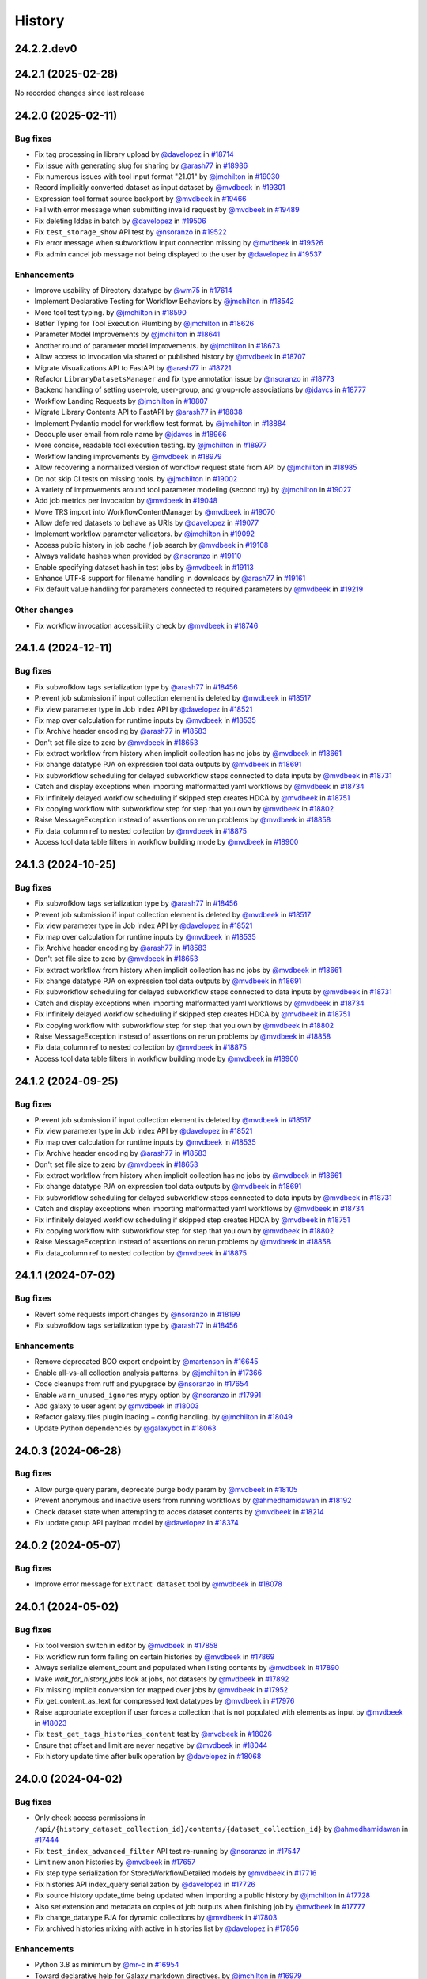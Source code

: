 History
-------

.. to_doc

-----------
24.2.2.dev0
-----------



-------------------
24.2.1 (2025-02-28)
-------------------

No recorded changes since last release

-------------------
24.2.0 (2025-02-11)
-------------------


=========
Bug fixes
=========

* Fix tag processing in library upload by `@davelopez <https://github.com/davelopez>`_ in `#18714 <https://github.com/galaxyproject/galaxy/pull/18714>`_
* Fix issue with generating slug for sharing by `@arash77 <https://github.com/arash77>`_ in `#18986 <https://github.com/galaxyproject/galaxy/pull/18986>`_
* Fix numerous issues with tool input format "21.01" by `@jmchilton <https://github.com/jmchilton>`_ in `#19030 <https://github.com/galaxyproject/galaxy/pull/19030>`_
* Record implicitly converted dataset as input dataset by `@mvdbeek <https://github.com/mvdbeek>`_ in `#19301 <https://github.com/galaxyproject/galaxy/pull/19301>`_
* Expression tool format source backport by `@mvdbeek <https://github.com/mvdbeek>`_ in `#19466 <https://github.com/galaxyproject/galaxy/pull/19466>`_
* Fail with error message when submitting invalid request by `@mvdbeek <https://github.com/mvdbeek>`_ in `#19489 <https://github.com/galaxyproject/galaxy/pull/19489>`_
* Fix deleting lddas in batch by `@davelopez <https://github.com/davelopez>`_ in `#19506 <https://github.com/galaxyproject/galaxy/pull/19506>`_
* Fix ``test_storage_show`` API test by `@nsoranzo <https://github.com/nsoranzo>`_ in `#19522 <https://github.com/galaxyproject/galaxy/pull/19522>`_
* Fix error message when subworkflow input connection missing by `@mvdbeek <https://github.com/mvdbeek>`_ in `#19526 <https://github.com/galaxyproject/galaxy/pull/19526>`_
* Fix admin cancel job message not being displayed to the user by `@davelopez <https://github.com/davelopez>`_ in `#19537 <https://github.com/galaxyproject/galaxy/pull/19537>`_

============
Enhancements
============

* Improve usability of Directory datatype by `@wm75 <https://github.com/wm75>`_ in `#17614 <https://github.com/galaxyproject/galaxy/pull/17614>`_
* Implement Declarative Testing for Workflow Behaviors by `@jmchilton <https://github.com/jmchilton>`_ in `#18542 <https://github.com/galaxyproject/galaxy/pull/18542>`_
* More tool test typing. by `@jmchilton <https://github.com/jmchilton>`_ in `#18590 <https://github.com/galaxyproject/galaxy/pull/18590>`_
* Better Typing for Tool Execution Plumbing by `@jmchilton <https://github.com/jmchilton>`_ in `#18626 <https://github.com/galaxyproject/galaxy/pull/18626>`_
* Parameter Model Improvements by `@jmchilton <https://github.com/jmchilton>`_ in `#18641 <https://github.com/galaxyproject/galaxy/pull/18641>`_
* Another round of parameter model improvements. by `@jmchilton <https://github.com/jmchilton>`_ in `#18673 <https://github.com/galaxyproject/galaxy/pull/18673>`_
* Allow access to invocation via shared or published history by `@mvdbeek <https://github.com/mvdbeek>`_ in `#18707 <https://github.com/galaxyproject/galaxy/pull/18707>`_
* Migrate Visualizations API to FastAPI by `@arash77 <https://github.com/arash77>`_ in `#18721 <https://github.com/galaxyproject/galaxy/pull/18721>`_
* Refactor ``LibraryDatasetsManager`` and fix type annotation issue by `@nsoranzo <https://github.com/nsoranzo>`_ in `#18773 <https://github.com/galaxyproject/galaxy/pull/18773>`_
* Backend handling of setting user-role, user-group, and group-role associations by `@jdavcs <https://github.com/jdavcs>`_ in `#18777 <https://github.com/galaxyproject/galaxy/pull/18777>`_
* Workflow Landing Requests by `@jmchilton <https://github.com/jmchilton>`_ in `#18807 <https://github.com/galaxyproject/galaxy/pull/18807>`_
* Migrate Library Contents API to FastAPI by `@arash77 <https://github.com/arash77>`_ in `#18838 <https://github.com/galaxyproject/galaxy/pull/18838>`_
* Implement Pydantic model for workflow test format.  by `@jmchilton <https://github.com/jmchilton>`_ in `#18884 <https://github.com/galaxyproject/galaxy/pull/18884>`_
* Decouple user email from role name by `@jdavcs <https://github.com/jdavcs>`_ in `#18966 <https://github.com/galaxyproject/galaxy/pull/18966>`_
* More concise, readable tool execution testing. by `@jmchilton <https://github.com/jmchilton>`_ in `#18977 <https://github.com/galaxyproject/galaxy/pull/18977>`_
* Workflow landing improvements by `@mvdbeek <https://github.com/mvdbeek>`_ in `#18979 <https://github.com/galaxyproject/galaxy/pull/18979>`_
* Allow recovering a normalized version of workflow request state from API by `@jmchilton <https://github.com/jmchilton>`_ in `#18985 <https://github.com/galaxyproject/galaxy/pull/18985>`_
* Do not skip CI tests on missing tools. by `@jmchilton <https://github.com/jmchilton>`_ in `#19002 <https://github.com/galaxyproject/galaxy/pull/19002>`_
* A variety of improvements around tool parameter modeling (second try) by `@jmchilton <https://github.com/jmchilton>`_ in `#19027 <https://github.com/galaxyproject/galaxy/pull/19027>`_
* Add job metrics per invocation by `@mvdbeek <https://github.com/mvdbeek>`_ in `#19048 <https://github.com/galaxyproject/galaxy/pull/19048>`_
* Move TRS import into WorkflowContentManager by `@mvdbeek <https://github.com/mvdbeek>`_ in `#19070 <https://github.com/galaxyproject/galaxy/pull/19070>`_
* Allow deferred datasets to behave as URIs by `@davelopez <https://github.com/davelopez>`_ in `#19077 <https://github.com/galaxyproject/galaxy/pull/19077>`_
* Implement workflow parameter validators. by `@jmchilton <https://github.com/jmchilton>`_ in `#19092 <https://github.com/galaxyproject/galaxy/pull/19092>`_
* Access public history in job cache / job search by `@mvdbeek <https://github.com/mvdbeek>`_ in `#19108 <https://github.com/galaxyproject/galaxy/pull/19108>`_
* Always validate hashes when provided by `@nsoranzo <https://github.com/nsoranzo>`_ in `#19110 <https://github.com/galaxyproject/galaxy/pull/19110>`_
* Enable specifying dataset hash in test jobs by `@mvdbeek <https://github.com/mvdbeek>`_ in `#19113 <https://github.com/galaxyproject/galaxy/pull/19113>`_
* Enhance UTF-8 support for filename handling in downloads by `@arash77 <https://github.com/arash77>`_ in `#19161 <https://github.com/galaxyproject/galaxy/pull/19161>`_
* Fix default value handling for parameters connected to required parameters by `@mvdbeek <https://github.com/mvdbeek>`_ in `#19219 <https://github.com/galaxyproject/galaxy/pull/19219>`_

=============
Other changes
=============

* Fix workflow invocation accessibility check by `@mvdbeek <https://github.com/mvdbeek>`_ in `#18746 <https://github.com/galaxyproject/galaxy/pull/18746>`_

-------------------
24.1.4 (2024-12-11)
-------------------


=========
Bug fixes
=========

* Fix subwofklow tags serialization type by `@arash77 <https://github.com/arash77>`_ in `#18456 <https://github.com/galaxyproject/galaxy/pull/18456>`_
* Prevent job submission if input collection element is deleted by `@mvdbeek <https://github.com/mvdbeek>`_ in `#18517 <https://github.com/galaxyproject/galaxy/pull/18517>`_
* Fix view parameter type in Job index API by `@davelopez <https://github.com/davelopez>`_ in `#18521 <https://github.com/galaxyproject/galaxy/pull/18521>`_
* Fix map over calculation for runtime inputs  by `@mvdbeek <https://github.com/mvdbeek>`_ in `#18535 <https://github.com/galaxyproject/galaxy/pull/18535>`_
* Fix Archive header encoding by `@arash77 <https://github.com/arash77>`_ in `#18583 <https://github.com/galaxyproject/galaxy/pull/18583>`_
* Don't set file size to zero by `@mvdbeek <https://github.com/mvdbeek>`_ in `#18653 <https://github.com/galaxyproject/galaxy/pull/18653>`_
* Fix extract workflow from history when implicit collection has no jobs by `@mvdbeek <https://github.com/mvdbeek>`_ in `#18661 <https://github.com/galaxyproject/galaxy/pull/18661>`_
* Fix change datatype PJA on expression tool data outputs by `@mvdbeek <https://github.com/mvdbeek>`_ in `#18691 <https://github.com/galaxyproject/galaxy/pull/18691>`_
* Fix subworkflow scheduling for delayed subworkflow steps connected to data inputs by `@mvdbeek <https://github.com/mvdbeek>`_ in `#18731 <https://github.com/galaxyproject/galaxy/pull/18731>`_
* Catch and display exceptions when importing malformatted yaml workflows by `@mvdbeek <https://github.com/mvdbeek>`_ in `#18734 <https://github.com/galaxyproject/galaxy/pull/18734>`_
* Fix infinitely delayed workflow scheduling if skipped step creates HDCA by `@mvdbeek <https://github.com/mvdbeek>`_ in `#18751 <https://github.com/galaxyproject/galaxy/pull/18751>`_
* Fix copying workflow with subworkflow step for step that you own by `@mvdbeek <https://github.com/mvdbeek>`_ in `#18802 <https://github.com/galaxyproject/galaxy/pull/18802>`_
* Raise MessageException instead of assertions on rerun problems by `@mvdbeek <https://github.com/mvdbeek>`_ in `#18858 <https://github.com/galaxyproject/galaxy/pull/18858>`_
* Fix data_column ref to nested collection by `@mvdbeek <https://github.com/mvdbeek>`_ in `#18875 <https://github.com/galaxyproject/galaxy/pull/18875>`_
* Access tool data table filters in workflow building mode by `@mvdbeek <https://github.com/mvdbeek>`_ in `#18900 <https://github.com/galaxyproject/galaxy/pull/18900>`_

-------------------
24.1.3 (2024-10-25)
-------------------


=========
Bug fixes
=========

* Fix subwofklow tags serialization type by `@arash77 <https://github.com/arash77>`_ in `#18456 <https://github.com/galaxyproject/galaxy/pull/18456>`_
* Prevent job submission if input collection element is deleted by `@mvdbeek <https://github.com/mvdbeek>`_ in `#18517 <https://github.com/galaxyproject/galaxy/pull/18517>`_
* Fix view parameter type in Job index API by `@davelopez <https://github.com/davelopez>`_ in `#18521 <https://github.com/galaxyproject/galaxy/pull/18521>`_
* Fix map over calculation for runtime inputs  by `@mvdbeek <https://github.com/mvdbeek>`_ in `#18535 <https://github.com/galaxyproject/galaxy/pull/18535>`_
* Fix Archive header encoding by `@arash77 <https://github.com/arash77>`_ in `#18583 <https://github.com/galaxyproject/galaxy/pull/18583>`_
* Don't set file size to zero by `@mvdbeek <https://github.com/mvdbeek>`_ in `#18653 <https://github.com/galaxyproject/galaxy/pull/18653>`_
* Fix extract workflow from history when implicit collection has no jobs by `@mvdbeek <https://github.com/mvdbeek>`_ in `#18661 <https://github.com/galaxyproject/galaxy/pull/18661>`_
* Fix change datatype PJA on expression tool data outputs by `@mvdbeek <https://github.com/mvdbeek>`_ in `#18691 <https://github.com/galaxyproject/galaxy/pull/18691>`_
* Fix subworkflow scheduling for delayed subworkflow steps connected to data inputs by `@mvdbeek <https://github.com/mvdbeek>`_ in `#18731 <https://github.com/galaxyproject/galaxy/pull/18731>`_
* Catch and display exceptions when importing malformatted yaml workflows by `@mvdbeek <https://github.com/mvdbeek>`_ in `#18734 <https://github.com/galaxyproject/galaxy/pull/18734>`_
* Fix infinitely delayed workflow scheduling if skipped step creates HDCA by `@mvdbeek <https://github.com/mvdbeek>`_ in `#18751 <https://github.com/galaxyproject/galaxy/pull/18751>`_
* Fix copying workflow with subworkflow step for step that you own by `@mvdbeek <https://github.com/mvdbeek>`_ in `#18802 <https://github.com/galaxyproject/galaxy/pull/18802>`_
* Raise MessageException instead of assertions on rerun problems by `@mvdbeek <https://github.com/mvdbeek>`_ in `#18858 <https://github.com/galaxyproject/galaxy/pull/18858>`_
* Fix data_column ref to nested collection by `@mvdbeek <https://github.com/mvdbeek>`_ in `#18875 <https://github.com/galaxyproject/galaxy/pull/18875>`_
* Access tool data table filters in workflow building mode by `@mvdbeek <https://github.com/mvdbeek>`_ in `#18900 <https://github.com/galaxyproject/galaxy/pull/18900>`_

-------------------
24.1.2 (2024-09-25)
-------------------


=========
Bug fixes
=========

* Prevent job submission if input collection element is deleted by `@mvdbeek <https://github.com/mvdbeek>`_ in `#18517 <https://github.com/galaxyproject/galaxy/pull/18517>`_
* Fix view parameter type in Job index API by `@davelopez <https://github.com/davelopez>`_ in `#18521 <https://github.com/galaxyproject/galaxy/pull/18521>`_
* Fix map over calculation for runtime inputs  by `@mvdbeek <https://github.com/mvdbeek>`_ in `#18535 <https://github.com/galaxyproject/galaxy/pull/18535>`_
* Fix Archive header encoding by `@arash77 <https://github.com/arash77>`_ in `#18583 <https://github.com/galaxyproject/galaxy/pull/18583>`_
* Don't set file size to zero by `@mvdbeek <https://github.com/mvdbeek>`_ in `#18653 <https://github.com/galaxyproject/galaxy/pull/18653>`_
* Fix extract workflow from history when implicit collection has no jobs by `@mvdbeek <https://github.com/mvdbeek>`_ in `#18661 <https://github.com/galaxyproject/galaxy/pull/18661>`_
* Fix change datatype PJA on expression tool data outputs by `@mvdbeek <https://github.com/mvdbeek>`_ in `#18691 <https://github.com/galaxyproject/galaxy/pull/18691>`_
* Fix subworkflow scheduling for delayed subworkflow steps connected to data inputs by `@mvdbeek <https://github.com/mvdbeek>`_ in `#18731 <https://github.com/galaxyproject/galaxy/pull/18731>`_
* Catch and display exceptions when importing malformatted yaml workflows by `@mvdbeek <https://github.com/mvdbeek>`_ in `#18734 <https://github.com/galaxyproject/galaxy/pull/18734>`_
* Fix infinitely delayed workflow scheduling if skipped step creates HDCA by `@mvdbeek <https://github.com/mvdbeek>`_ in `#18751 <https://github.com/galaxyproject/galaxy/pull/18751>`_
* Fix copying workflow with subworkflow step for step that you own by `@mvdbeek <https://github.com/mvdbeek>`_ in `#18802 <https://github.com/galaxyproject/galaxy/pull/18802>`_
* Raise MessageException instead of assertions on rerun problems by `@mvdbeek <https://github.com/mvdbeek>`_ in `#18858 <https://github.com/galaxyproject/galaxy/pull/18858>`_
* Fix data_column ref to nested collection by `@mvdbeek <https://github.com/mvdbeek>`_ in `#18875 <https://github.com/galaxyproject/galaxy/pull/18875>`_

-------------------
24.1.1 (2024-07-02)
-------------------


=========
Bug fixes
=========

* Revert some requests import changes by `@nsoranzo <https://github.com/nsoranzo>`_ in `#18199 <https://github.com/galaxyproject/galaxy/pull/18199>`_
* Fix subwofklow tags serialization type by `@arash77 <https://github.com/arash77>`_ in `#18456 <https://github.com/galaxyproject/galaxy/pull/18456>`_

============
Enhancements
============

* Remove deprecated BCO export endpoint by `@martenson <https://github.com/martenson>`_ in `#16645 <https://github.com/galaxyproject/galaxy/pull/16645>`_
* Enable all-vs-all collection analysis patterns. by `@jmchilton <https://github.com/jmchilton>`_ in `#17366 <https://github.com/galaxyproject/galaxy/pull/17366>`_
* Code cleanups from ruff and pyupgrade by `@nsoranzo <https://github.com/nsoranzo>`_ in `#17654 <https://github.com/galaxyproject/galaxy/pull/17654>`_
* Enable ``warn_unused_ignores`` mypy option by `@nsoranzo <https://github.com/nsoranzo>`_ in `#17991 <https://github.com/galaxyproject/galaxy/pull/17991>`_
* Add galaxy to user agent by `@mvdbeek <https://github.com/mvdbeek>`_ in `#18003 <https://github.com/galaxyproject/galaxy/pull/18003>`_
* Refactor galaxy.files plugin loading + config handling. by `@jmchilton <https://github.com/jmchilton>`_ in `#18049 <https://github.com/galaxyproject/galaxy/pull/18049>`_
* Update Python dependencies by `@galaxybot <https://github.com/galaxybot>`_ in `#18063 <https://github.com/galaxyproject/galaxy/pull/18063>`_

-------------------
24.0.3 (2024-06-28)
-------------------


=========
Bug fixes
=========

* Allow purge query param, deprecate purge body param by `@mvdbeek <https://github.com/mvdbeek>`_ in `#18105 <https://github.com/galaxyproject/galaxy/pull/18105>`_
* Prevent anonymous and inactive users from running workflows by `@ahmedhamidawan <https://github.com/ahmedhamidawan>`_ in `#18192 <https://github.com/galaxyproject/galaxy/pull/18192>`_
* Check dataset state when attempting to acces dataset contents by `@mvdbeek <https://github.com/mvdbeek>`_ in `#18214 <https://github.com/galaxyproject/galaxy/pull/18214>`_
* Fix update group API payload model by `@davelopez <https://github.com/davelopez>`_ in `#18374 <https://github.com/galaxyproject/galaxy/pull/18374>`_

-------------------
24.0.2 (2024-05-07)
-------------------


=========
Bug fixes
=========

* Improve error message for ``Extract dataset`` tool by `@mvdbeek <https://github.com/mvdbeek>`_ in `#18078 <https://github.com/galaxyproject/galaxy/pull/18078>`_

-------------------
24.0.1 (2024-05-02)
-------------------


=========
Bug fixes
=========

* Fix tool version switch in editor by `@mvdbeek <https://github.com/mvdbeek>`_ in `#17858 <https://github.com/galaxyproject/galaxy/pull/17858>`_
* Fix workflow run form failing on certain histories by `@mvdbeek <https://github.com/mvdbeek>`_ in `#17869 <https://github.com/galaxyproject/galaxy/pull/17869>`_
* Always serialize element_count and populated when listing contents by `@mvdbeek <https://github.com/mvdbeek>`_ in `#17890 <https://github.com/galaxyproject/galaxy/pull/17890>`_
* Make `wait_for_history_jobs` look at jobs, not datasets by `@mvdbeek <https://github.com/mvdbeek>`_ in `#17892 <https://github.com/galaxyproject/galaxy/pull/17892>`_
* Fix missing implicit conversion for mapped over jobs by `@mvdbeek <https://github.com/mvdbeek>`_ in `#17952 <https://github.com/galaxyproject/galaxy/pull/17952>`_
* Fix get_content_as_text for compressed text datatypes by `@mvdbeek <https://github.com/mvdbeek>`_ in `#17976 <https://github.com/galaxyproject/galaxy/pull/17976>`_
* Raise appropriate exception if user forces a collection that is not populated with elements as input by `@mvdbeek <https://github.com/mvdbeek>`_ in `#18023 <https://github.com/galaxyproject/galaxy/pull/18023>`_
* Fix ``test_get_tags_histories_content`` test by `@mvdbeek <https://github.com/mvdbeek>`_ in `#18026 <https://github.com/galaxyproject/galaxy/pull/18026>`_
* Ensure that offset and limit are never negative by `@mvdbeek <https://github.com/mvdbeek>`_ in `#18044 <https://github.com/galaxyproject/galaxy/pull/18044>`_
* Fix history update time after bulk operation by `@davelopez <https://github.com/davelopez>`_ in `#18068 <https://github.com/galaxyproject/galaxy/pull/18068>`_

-------------------
24.0.0 (2024-04-02)
-------------------


=========
Bug fixes
=========

* Only check access permissions in ``/api/{history_dataset_collection_id}/contents/{dataset_collection_id}`` by `@ahmedhamidawan <https://github.com/ahmedhamidawan>`_ in `#17444 <https://github.com/galaxyproject/galaxy/pull/17444>`_
* Fix ``test_index_advanced_filter`` API test re-running by `@nsoranzo <https://github.com/nsoranzo>`_ in `#17547 <https://github.com/galaxyproject/galaxy/pull/17547>`_
* Limit new anon histories by `@mvdbeek <https://github.com/mvdbeek>`_ in `#17657 <https://github.com/galaxyproject/galaxy/pull/17657>`_
* Fix step type serialization for StoredWorkflowDetailed models by `@mvdbeek <https://github.com/mvdbeek>`_ in `#17716 <https://github.com/galaxyproject/galaxy/pull/17716>`_
* Fix histories API index_query serialization by `@davelopez <https://github.com/davelopez>`_ in `#17726 <https://github.com/galaxyproject/galaxy/pull/17726>`_
* Fix source history update_time being updated when importing a public history by `@jmchilton <https://github.com/jmchilton>`_ in `#17728 <https://github.com/galaxyproject/galaxy/pull/17728>`_
* Also set extension and metadata on copies of job outputs when finishing job by `@mvdbeek <https://github.com/mvdbeek>`_ in `#17777 <https://github.com/galaxyproject/galaxy/pull/17777>`_
* Fix change_datatype PJA for dynamic collections  by `@mvdbeek <https://github.com/mvdbeek>`_ in `#17803 <https://github.com/galaxyproject/galaxy/pull/17803>`_
* Fix archived histories mixing with active in histories list by `@davelopez <https://github.com/davelopez>`_ in `#17856 <https://github.com/galaxyproject/galaxy/pull/17856>`_

============
Enhancements
============

* Python 3.8 as minimum by `@mr-c <https://github.com/mr-c>`_ in `#16954 <https://github.com/galaxyproject/galaxy/pull/16954>`_
* Toward declarative help for Galaxy markdown directives. by `@jmchilton <https://github.com/jmchilton>`_ in `#16979 <https://github.com/galaxyproject/galaxy/pull/16979>`_
* Extend regex groups in stdio regex matches by `@bernt-matthias <https://github.com/bernt-matthias>`_ in `#17016 <https://github.com/galaxyproject/galaxy/pull/17016>`_
* Create pydantic model for the return of show operation -  get: `/api/jobs/{job_id}`  by `@heisner-tillman <https://github.com/heisner-tillman>`_ in `#17153 <https://github.com/galaxyproject/galaxy/pull/17153>`_
* Don't require admin user to list ``/api/tool_data`` by `@jozh2008 <https://github.com/jozh2008>`_ in `#17161 <https://github.com/galaxyproject/galaxy/pull/17161>`_
* Vueifiy History Grids by `@guerler <https://github.com/guerler>`_ in `#17219 <https://github.com/galaxyproject/galaxy/pull/17219>`_
* Reuse test instance during non-integration tests by `@mvdbeek <https://github.com/mvdbeek>`_ in `#17234 <https://github.com/galaxyproject/galaxy/pull/17234>`_
* Migrate models to pydantic 2 by `@mvdbeek <https://github.com/mvdbeek>`_ in `#17262 <https://github.com/galaxyproject/galaxy/pull/17262>`_
* Add ``__KEEP_SUCCESS_DATASETS__`` by `@lldelisle <https://github.com/lldelisle>`_ in `#17294 <https://github.com/galaxyproject/galaxy/pull/17294>`_
* Enable ``warn_unreachable`` mypy option by `@mvdbeek <https://github.com/mvdbeek>`_ in `#17365 <https://github.com/galaxyproject/galaxy/pull/17365>`_
* Combines legacy qv-pattern and advanced filter pattern in history index endpoint by `@guerler <https://github.com/guerler>`_ in `#17368 <https://github.com/galaxyproject/galaxy/pull/17368>`_
* Cancel all active jobs when the user is deleted by `@davelopez <https://github.com/davelopez>`_ in `#17390 <https://github.com/galaxyproject/galaxy/pull/17390>`_
* Update to black 2024 stable style by `@nsoranzo <https://github.com/nsoranzo>`_ in `#17391 <https://github.com/galaxyproject/galaxy/pull/17391>`_
* Purge `groups` and `roles` from DB (for real) by `@davelopez <https://github.com/davelopez>`_ in `#17411 <https://github.com/galaxyproject/galaxy/pull/17411>`_
* Refactor Workflow API routes - Part 1 by `@heisner-tillman <https://github.com/heisner-tillman>`_ in `#17463 <https://github.com/galaxyproject/galaxy/pull/17463>`_
* Consolidate resource grids into tab views by `@guerler <https://github.com/guerler>`_ in `#17487 <https://github.com/galaxyproject/galaxy/pull/17487>`_
* Filter out subworkflow invocations by `@mvdbeek <https://github.com/mvdbeek>`_ in `#17558 <https://github.com/galaxyproject/galaxy/pull/17558>`_
* Restore histories API behavior for `keys` query parameter by `@davelopez <https://github.com/davelopez>`_ in `#17779 <https://github.com/galaxyproject/galaxy/pull/17779>`_
* Fix datasets API custom keys encoding by `@davelopez <https://github.com/davelopez>`_ in `#17793 <https://github.com/galaxyproject/galaxy/pull/17793>`_

-------------------
23.2.1 (2024-02-21)
-------------------


=========
Bug fixes
=========

* Fix: serialize `tool_shed_urls` directly from the API by `@davelopez <https://github.com/davelopez>`_ in `#16561 <https://github.com/galaxyproject/galaxy/pull/16561>`_
* Restore ToolsApi and create new api route for new panel structure by `@ahmedhamidawan <https://github.com/ahmedhamidawan>`_ in `#16872 <https://github.com/galaxyproject/galaxy/pull/16872>`_
* Ruff and flake8 fixes by `@nsoranzo <https://github.com/nsoranzo>`_ in `#16884 <https://github.com/galaxyproject/galaxy/pull/16884>`_
* Make payload optional again for create tag API by `@nsoranzo <https://github.com/nsoranzo>`_ in `#17144 <https://github.com/galaxyproject/galaxy/pull/17144>`_
* Only check access permissions in `/api/{history_dataset_collection_id}/contents/{dataset_collection_id}` by `@mvdbeek <https://github.com/mvdbeek>`_ in `#17459 <https://github.com/galaxyproject/galaxy/pull/17459>`_

============
Enhancements
============

* Implement default locations for data and collection parameters. by `@jmchilton <https://github.com/jmchilton>`_ in `#14955 <https://github.com/galaxyproject/galaxy/pull/14955>`_
* Delete non-terminal jobs and subworkflow invocations when cancelling invocation by `@mvdbeek <https://github.com/mvdbeek>`_ in `#16252 <https://github.com/galaxyproject/galaxy/pull/16252>`_
* Migrate a part of the users API to Fast API by `@heisner-tillman <https://github.com/heisner-tillman>`_ in `#16341 <https://github.com/galaxyproject/galaxy/pull/16341>`_
* Refactor Tool Panel views structures and combine ToolBox and ToolBoxWorkflow into one component by `@ahmedhamidawan <https://github.com/ahmedhamidawan>`_ in `#16739 <https://github.com/galaxyproject/galaxy/pull/16739>`_
* Don't copy collection elements in ``test_dataset_collection_hide_originals`` by `@nsoranzo <https://github.com/nsoranzo>`_ in `#16747 <https://github.com/galaxyproject/galaxy/pull/16747>`_
* Drop legacy server-side search by `@jdavcs <https://github.com/jdavcs>`_ in `#16755 <https://github.com/galaxyproject/galaxy/pull/16755>`_
* Migrate a part of the jobs API to Fast API by `@heisner-tillman <https://github.com/heisner-tillman>`_ in `#16778 <https://github.com/galaxyproject/galaxy/pull/16778>`_
* Vueify Visualizations Grid by `@guerler <https://github.com/guerler>`_ in `#16892 <https://github.com/galaxyproject/galaxy/pull/16892>`_
* Change `api/tool_panel` to `api/tool_panels/...` by `@ahmedhamidawan <https://github.com/ahmedhamidawan>`_ in `#16928 <https://github.com/galaxyproject/galaxy/pull/16928>`_
* Require name for workflows on save, set default to Unnamed Workflow by `@ahmedhamidawan <https://github.com/ahmedhamidawan>`_ in `#17038 <https://github.com/galaxyproject/galaxy/pull/17038>`_
* Migrate ItemTags API to FastAPI by `@arash77 <https://github.com/arash77>`_ in `#17064 <https://github.com/galaxyproject/galaxy/pull/17064>`_

=============
Other changes
=============

* Merge 23.1 into dev by `@mvdbeek <https://github.com/mvdbeek>`_ in `#16534 <https://github.com/galaxyproject/galaxy/pull/16534>`_

-------------------
23.1.4 (2024-01-04)
-------------------


=========
Bug fixes
=========

* Assert that tus uploader instance has URL by `@mvdbeek <https://github.com/mvdbeek>`_ in `#17133 <https://github.com/galaxyproject/galaxy/pull/17133>`_
* Fix workflow index total matches counting by `@davelopez <https://github.com/davelopez>`_ in `#17176 <https://github.com/galaxyproject/galaxy/pull/17176>`_

-------------------
23.1.3 (2023-12-01)
-------------------

No recorded changes since last release

-------------------
23.1.2 (2023-11-29)
-------------------


=========
Bug fixes
=========

* Skip state filtering in ``__MERGE_COLLECTION__`` tool  by `@mvdbeek <https://github.com/mvdbeek>`_ in `#16937 <https://github.com/galaxyproject/galaxy/pull/16937>`_
* Fix duplicated tools in tool panel view section copying by `@jmchilton <https://github.com/jmchilton>`_ in `#17036 <https://github.com/galaxyproject/galaxy/pull/17036>`_

============
Enhancements
============

* Improve invocation error reporting by `@mvdbeek <https://github.com/mvdbeek>`_ in `#16917 <https://github.com/galaxyproject/galaxy/pull/16917>`_

-------------------
23.1.1 (2023-10-23)
-------------------


=========
Bug fixes
=========

* Ensure session is request-scoped for legacy endpoints by `@jdavcs <https://github.com/jdavcs>`_ in `#16207 <https://github.com/galaxyproject/galaxy/pull/16207>`_
* allow anon access for api/datasets/get_content_as_text by `@martenson <https://github.com/martenson>`_ in `#16226 <https://github.com/galaxyproject/galaxy/pull/16226>`_
* qualify querying for an api-key by `@martenson <https://github.com/martenson>`_ in `#16320 <https://github.com/galaxyproject/galaxy/pull/16320>`_
* Fix tags ownership by `@davelopez <https://github.com/davelopez>`_ in `#16339 <https://github.com/galaxyproject/galaxy/pull/16339>`_
* Job cache fixes for DCEs by `@mvdbeek <https://github.com/mvdbeek>`_ in `#16384 <https://github.com/galaxyproject/galaxy/pull/16384>`_
* Fix histories count by `@davelopez <https://github.com/davelopez>`_ in `#16400 <https://github.com/galaxyproject/galaxy/pull/16400>`_
* Fix replacement parameters for subworkflows. by `@jmchilton <https://github.com/jmchilton>`_ in `#16592 <https://github.com/galaxyproject/galaxy/pull/16592>`_
* Fixes for conditional subworkflow steps by `@mvdbeek <https://github.com/mvdbeek>`_ in `#16632 <https://github.com/galaxyproject/galaxy/pull/16632>`_
* Fix nested conditional workflow steps by `@mvdbeek <https://github.com/mvdbeek>`_ in `#16641 <https://github.com/galaxyproject/galaxy/pull/16641>`_
* Fix expression evaluation for nested state by `@mvdbeek <https://github.com/mvdbeek>`_ in `#16656 <https://github.com/galaxyproject/galaxy/pull/16656>`_
* Push to object store even if ``set_meta`` fails by `@mvdbeek <https://github.com/mvdbeek>`_ in `#16667 <https://github.com/galaxyproject/galaxy/pull/16667>`_
* Copy the collection contents by default when copying a collection by `@mvdbeek <https://github.com/mvdbeek>`_ in `#16717 <https://github.com/galaxyproject/galaxy/pull/16717>`_
* Fix allowlist deserialization in file sources by `@mvdbeek <https://github.com/mvdbeek>`_ in `#16729 <https://github.com/galaxyproject/galaxy/pull/16729>`_
* Fix workflow import losing tool_version by `@mvdbeek <https://github.com/mvdbeek>`_ in `#16869 <https://github.com/galaxyproject/galaxy/pull/16869>`_
* Fix tag ownership check by `@mvdbeek <https://github.com/mvdbeek>`_ in `#16877 <https://github.com/galaxyproject/galaxy/pull/16877>`_
* Fix delete collection + elements by `@davelopez <https://github.com/davelopez>`_ in `#16879 <https://github.com/galaxyproject/galaxy/pull/16879>`_

============
Enhancements
============

* Empower Users to Select Storage Destination by `@jmchilton <https://github.com/jmchilton>`_ in `#14073 <https://github.com/galaxyproject/galaxy/pull/14073>`_
* Outline Deployment Tests by `@jmchilton <https://github.com/jmchilton>`_ in `#15420 <https://github.com/galaxyproject/galaxy/pull/15420>`_
* Unify url handling with filesources by `@nuwang <https://github.com/nuwang>`_ in `#15497 <https://github.com/galaxyproject/galaxy/pull/15497>`_
* Update Python dependencies by `@galaxybot <https://github.com/galaxybot>`_ in `#15564 <https://github.com/galaxyproject/galaxy/pull/15564>`_
* Add API test and refactor code for related:hid history filter by `@ahmedhamidawan <https://github.com/ahmedhamidawan>`_ in `#15786 <https://github.com/galaxyproject/galaxy/pull/15786>`_
* Allow pending inputs in some collection operation tools by `@mvdbeek <https://github.com/mvdbeek>`_ in `#15892 <https://github.com/galaxyproject/galaxy/pull/15892>`_
* Record input datasets and collections at full parameter path by `@mvdbeek <https://github.com/mvdbeek>`_ in `#15978 <https://github.com/galaxyproject/galaxy/pull/15978>`_
* Add History Archival feature by `@davelopez <https://github.com/davelopez>`_ in `#16003 <https://github.com/galaxyproject/galaxy/pull/16003>`_
* Dataset chunking tests (and small fixes) by `@jmchilton <https://github.com/jmchilton>`_ in `#16069 <https://github.com/galaxyproject/galaxy/pull/16069>`_
* Improve histories and datasets immutability checks by `@davelopez <https://github.com/davelopez>`_ in `#16143 <https://github.com/galaxyproject/galaxy/pull/16143>`_
* Migrate display applications API to Fast API by `@heisner-tillman <https://github.com/heisner-tillman>`_ in `#16156 <https://github.com/galaxyproject/galaxy/pull/16156>`_
* bring grids for (published) pages on par with workflows by `@martenson <https://github.com/martenson>`_ in `#16209 <https://github.com/galaxyproject/galaxy/pull/16209>`_

-------------------
23.0.6 (2023-10-23)
-------------------

No recorded changes since last release

-------------------
23.0.5 (2023-07-29)
-------------------

No recorded changes since last release

-------------------
23.0.4 (2023-06-30)
-------------------

No recorded changes since last release

-------------------
23.0.3 (2023-06-26)
-------------------

No recorded changes since last release

-------------------
23.0.2 (2023-06-13)
-------------------

No recorded changes since last release

-------------------
23.0.1 (2023-06-08)
-------------------


=========
Bug fixes
=========

* Display DCE in job parameter component, allow rerunning with DCE input by `@mvdbeek <https://github.com/mvdbeek>`_ in `#15744 <https://github.com/galaxyproject/galaxy/pull/15744>`_
* Fix folder listing via file browser by `@mvdbeek <https://github.com/mvdbeek>`_ in `#15950 <https://github.com/galaxyproject/galaxy/pull/15950>`_
* Fix case sensitive filtering by name in histories by `@davelopez <https://github.com/davelopez>`_ in `#16036 <https://github.com/galaxyproject/galaxy/pull/16036>`_
* Fix dataype_change not updating HDCA update_time by `@mvdbeek <https://github.com/mvdbeek>`_ in `#16099 <https://github.com/galaxyproject/galaxy/pull/16099>`_
* Extract HDA for code_file validate_input hook by `@mvdbeek <https://github.com/mvdbeek>`_ in `#16120 <https://github.com/galaxyproject/galaxy/pull/16120>`_

============
Enhancements
============

* Add support for launching workflows via Tutorial Mode by `@hexylena <https://github.com/hexylena>`_ in `#15684 <https://github.com/galaxyproject/galaxy/pull/15684>`_
* Allow setting auto_decompress property in staging interface by `@mvdbeek <https://github.com/mvdbeek>`_ in `#16014 <https://github.com/galaxyproject/galaxy/pull/16014>`_

-------------------
20.9.0 (2020-10-15)
-------------------

* Initial import from dev branch of Galaxy during 20.09 branch of Galaxy.
